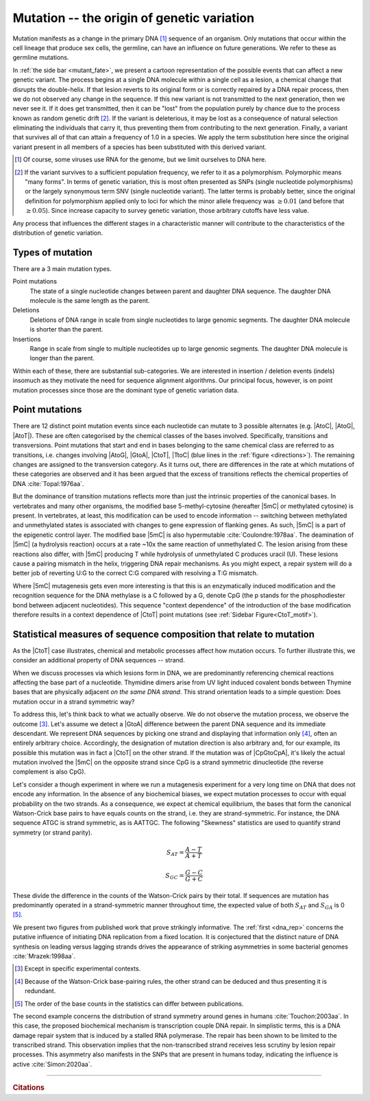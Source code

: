 Mutation -- the origin of genetic variation
===========================================

Mutation manifests as a change in the primary DNA [1]_ sequence of an organism. Only mutations that occur within the cell lineage that produce sex cells, the germline, can have an influence on future generations. We refer to these as germline mutations.

.. margin:: What happens to a mutation?
    :name: mutant_fate

    .. image:: /_static/images/molevol/mutation_process.png
        :scale: 50%

    This process only applies to the germ cells.

In :ref:`the side bar <mutant_fate>`, we present a cartoon representation of the possible events that can affect a new genetic variant. The process begins at a single DNA molecule within a single cell as a lesion, a chemical change that disrupts the double-helix. If that lesion reverts to its original form or is correctly repaired by a DNA repair process, then we do not observed any change in the sequence. If this new variant is not transmitted to the next generation, then we never see it. If it does get transmitted, then it can be "lost" from the population purely by chance due to the process known as random genetic drift [2]_. If the variant is deleterious, it may be lost as a consequence of natural selection eliminating the individuals that carry it, thus preventing them from contributing to the next generation. Finally, a variant that survives all of that can attain a frequency of 1.0 in a species. We apply the term substitution here since the original variant present in all members of a species has been substituted with this derived variant.

.. [1] Of course, some viruses use RNA for the genome, but we limit ourselves to DNA here.
.. [2] If the variant survives to a sufficient population frequency, we refer to it as a polymorphism. Polymorphic means "many forms". In terms of genetic variation, this is most often presented as SNPs (single nucleotide polymorphisms) or the largely synonymous term SNV (single nucleotide variant). The latter terms is probably better, since the original definition for polymorphism applied only to loci for which the minor allele frequency was :math:`\ge 0.01` (and before that :math:`\ge 0.05`). Since increase capacity to survey genetic variation, those arbitrary cutoffs have less value.

Any process that influences the different stages in a characteristic manner will contribute to the characteristics of the distribution of genetic variation.

.. index::
    pair: point mutation; mutation types
    pair: insertion; mutation types
    pair: deletion; mutation types
    pair: indel; mutation types

Types of mutation
-----------------

There are a 3 main mutation types.

Point mutations
    The state of a single nucleotide changes between parent and daughter DNA sequence. The daughter DNA molecule is the same length as the parent.

Deletions
    Deletions of DNA range in scale from single nucleotides to large genomic segments. The daughter DNA molecule is shorter than the parent.

Insertions
    Range in scale from single to multiple nucleotides up to large genomic segments. The daughter DNA molecule is longer than the parent.

Within each of these, there are substantial sub-categories. We are interested in insertion / deletion events (indels) insomuch as they motivate the need for sequence alignment algorithms. Our principal focus, however, is on point mutation processes since those are the dominant type of genetic variation data.

.. _point_mutations:

Point mutations
---------------

.. index::
    pair: transition; point mutation
    pair: transversion; point mutation

There are 12 distinct point mutation events since each nucleotide can mutate to 3 possible alternates (e.g. |AtoC|, |AtoG|, |AtoT|). These are often categorised by the chemical classes of the bases involved. Specifically, transitions and transversions. Point mutations that start and end in bases belonging to the same chemical class are referred to as transitions, i.e. changes involving |AtoG|, |GtoA|, |CtoT|, |TtoC| (blue lines in the :ref:`figure <directions>`). The remaining changes are assigned to the transversion category. As it turns out, there are differences in the rate at which mutations of these categories are observed and it has been argued that the excess of transitions reflects the chemical properties of DNA :cite:`Topal:1976aa`.

.. margin:: Mutation directions
    :name: directions

    .. digraph:: point_mutants

        node [shape=none arrowhead=vee];
        layout=circo

        A -> C [dir=both];
        A -> G [dir=both color=blue];
        A -> T [dir=both];
        C -> G [dir=both];
        C -> T [dir=both color=blue];
        G -> T [dir=both];

    The different point mutations.

    The blue lines indicate transition mutations, point mutations between bases that belong to the same chemical class.

But the dominance of transition mutations reflects more than just the intrinsic properties of the canonical bases. In vertebrates and many other organisms, the modified base 5-methyl-cytosine (hereafter |5mC| or methylated cytosine) is present. In vertebrates, at least, this modification can be used to encode information -- switching between methylated and unmethylated states is associated with changes to gene expression of flanking genes. As such, |5mC| is a part of the epigenetic control layer. The modified base |5mC| is also hypermutable :cite:`Coulondre:1978aa`. The deamination of |5mC| (a hydrolysis reaction) occurs at a rate ~10x the same reaction of unmethylated C. The lesion arising from these reactions also differ, with |5mC| producing T while hydrolysis of unmethylated C produces uracil (U). These lesions cause a pairing mismatch in the helix, triggering DNA repair mechanisms. As you might expect, a repair system will do a better job of reverting U:G to the correct C:G compared with resolving a T:G mismatch.

.. index::
    pair: context dependent; mutation

Where |5mC| mutagenesis gets even more interesting is that this is an enzymatically induced modification and the recognition sequence for the DNA methylase is a C followed by a G, denote CpG (the p stands for the phosphodiester bond between adjacent nucleotides). This sequence "context dependence" of the introduction of the base modification therefore results in a context dependence of |CtoT| point mutations (see :ref:`Sidebar Figure<CtoT_motif>`).

.. margin:: Context dependence of |CtoT| point mutations
    :name: CtoT_motif

    .. figure:: /_static/images/molevol/CtoT-human-intergenic.svg

        Information analysis of human intergenic SNPs resulting from a |CtoT| point mutation :cite:`Zhu:2017aa`.

        RE is relative entropy. Position is relative to the point mutation (at 0). The normal letter orientation in the plot indicates that base was over-represented in mutant sequences compared to the reference distribution. The rotated orientation indicates that base was under-represented in mutant sequences.

Statistical measures of sequence composition that relate to mutation
--------------------------------------------------------------------

As the |CtoT| case illustrates, chemical and metabolic processes affect how mutation occurs. To further illustrate this, we consider an additional property of DNA sequences -- strand.

When we discuss processes via which lesions form in DNA, we are predominantly referencing chemical reactions affecting the base part of a nucleotide. Thymidine dimers arise from UV light induced covalent bonds between Thymine bases that are physically adjacent *on the same DNA strand*. This strand orientation leads to a simple question: Does mutation occur in a strand symmetric way?

To address this, let's think back to what we actually observe. We do not observe the mutation process, we observe the outcome [3]_. Let's assume we detect a |GtoA| difference between the parent DNA sequence and its immediate descendant. We represent DNA sequences by picking one strand and displaying that information only [4]_, often an entirely arbitrary choice. Accordingly, the designation of mutation direction is also arbitrary and, for our example, its possible this mutation was in fact a |CtoT| on the other strand. If the mutation was of |CpGtoCpA|, it's likely the actual mutation involved the |5mC| on the opposite strand since CpG is a strand symmetric dinucleotide (the reverse complement is also CpG).

Let's consider a though experiment in where we run a mutagenesis experiment for a very long time on DNA that does not encode any information. In the absence of any biochemical biases, we expect mutation processes to occur with equal probability on the two strands. As a consequence, we expect at chemical equilibrium, the bases that form the canonical Watson-Crick base pairs to have equals counts on the strand, i.e. they are strand-symmetric. For instance, the DNA sequence ATGC is strand symmetric, as is AATTGC. The following "Skewness" statistics are used to quantify strand symmetry (or strand parity).

.. math::

    S_{AT} = \frac{A-T}{A+T}

    S_{GC} = \frac{G-C}{G+C}

These divide the difference in the counts of the Watson-Crick pairs by their total. If sequences are mutation has predominantly operated in a strand-symmetric manner throughout time, the expected value of both :math:`S_{AT}` and :math:`S_{GA}` is 0 [5]_.

We present two figures from published work that prove strikingly informative. The :ref:`first <dna_rep>` concerns the putative influence of initiating DNA replication from a fixed location. It is conjectured that the distinct nature of DNA synthesis on leading versus lagging strands drives the appearance of striking asymmetries in some bacterial genomes :cite:`Mrazek:1998aa`.

.. [3] Except in specific experimental contexts.
.. [4] Because of the Watson-Crick base-pairing rules, the other strand can be deduced and thus presenting it is redundant.
.. [5] The order of the base counts in the statistics can differ between publications.

.. margin:: The influence of DNA replication
    :name: dna_rep

    .. figure:: /_static/images/molevol/bsubtilits_symmetry.png

        *Bacillus subtilis* genome.

    .. figure:: /_static/images/molevol/synechocystis_symmetry.png

        *Synechocystis* PCC6803 genome.

    Panels copied from Figure 1 of :cite:`Mrazek:1998aa`. The :math:`y`-axis is :math:`-S_{GC}` computed from a 50kb sliding window across the corresponding genome. The statistic is assigned to the middle base of thew window. The arrow indicates the origin of replication.

The second example concerns the distribution of strand symmetry around genes in humans :cite:`Touchon:2003aa`. In this case, the proposed biochemical mechanism is transcription couple DNA repair. In simplistic terms, this is a DNA damage repair system that is induced by a stalled RNA polymerase. The repair has been shown to be limited to the transcribed strand. This observation implies that the non-transcribed strand receives less scrutiny by lesion repair processes. This asymmetry also manifests in the SNPs that are present in humans today, indicating the influence is active :cite:`Simon:2020aa`.

.. margin:: Transcription associated mutation asymmetries

    .. figure:: /_static/images/molevol/strand_skew.png

    Statistics were calculated using the human genome sequence in 1kb windows around genes. The left column shows the transcriptional start site (TSS) at index 0. The |xaxis| values correspond to distances to the TSS in the left column. In the right column they correspond to the distance from the 3`-terminus of the annotated gene transcript. The |yaxis| values are the mean skew statistic for that position from all human genes.

    Copied from Figure 3 of :cite:`Touchon:2003aa`.

------

.. rubric:: Citations

.. bibliography:: /references.bib
    :filter: docname in docnames
    :style: alpha
